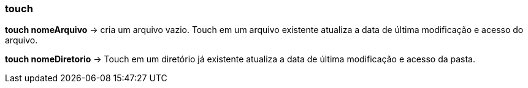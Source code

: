 === touch

*touch nomeArquivo* -> cria um arquivo vazio. Touch em um arquivo existente atualiza a data de última modificação e acesso do arquivo.

*touch nomeDiretorio* -> Touch em um diretório já existente atualiza a data de última modificação e acesso da pasta.